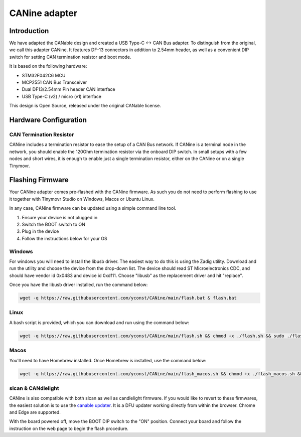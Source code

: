 **********************
CANine adapter
**********************

Introduction
############

We have adapted the CANable design and created a USB Type-C <-> CAN Bus adapter. To distinguish from the original, we call this adapter CANine. It features DF-13 connectors in addition to 2.54mm header, as well as a convenient DIP switch for setting CAN termination resistor and boot mode.

It is based on the following hardware:

* STM32F042C6 MCU
* MCP2551 CAN Bus Transceiver
* Dual DF13/2.54mm Pin header CAN interface
* USB Type-C (v2) / micro (v1) interface

This design is Open Source, released under the original CANable license.

Hardware Configuration
######################

.. figure:: canine_config.png
  :width: 800
  :align: center
  :alt: CANine hardware configuration diagram
  :figclass: align-center

CAN Termination Resistor
------------------------

CANine includes a termination resistor to ease the setup of a CAN Bus network. If CANine is a terminal node in the network, you should enable the 120Ohm termination resistor via the onboard DIP switch. In small setups with a few nodes and short wires, it is enough to enable just a single termination resistor, either on the CANine or on a single Tinymovr.

Flashing Firmware
#################

Your CANine adapter comes pre-flashed with the CANine firmware. As such you do not need to perform flashing to use it together with Tinymovr Studio on Windows, Macos or Ubuntu Linux.

In any case, CANine firmware can be updated using a simple command line tool.

1. Ensure your device is not plugged in
2. Switch the BOOT switch to ON
3. Plug in the device
4. Follow the instructions below for your OS

Windows
-------

For windows you will need to install the libusb driver. The easiest way to do this is using the Zadig utility. Download and run the utility and choose the device from the drop-down list. The device should read ST Microelectronics CDC, and should have vendor id 0x0483 and device id 0xdf11. Choose "libusb" as the replacement driver and hit "replace".

Once you have the libusb driver installed, run the command below:

.. code-block:: console

    wget -q https://raw.githubusercontent.com/yconst/CANine/main/flash.bat & flash.bat


Linux
-----

A bash script is provided, which you can download and run using the command below:

.. code-block:: console

    wget -q https://raw.githubusercontent.com/yconst/CANine/main/flash.sh && chmod +x ./flash.sh && sudo ./flash.sh


Macos
-----

You'll need to have Homebrew installed. Once Homebrew is installed, use the command below:

.. code-block:: console

    wget -q https://raw.githubusercontent.com/yconst/CANine/main/flash_macos.sh && chmod +x ./flash_macos.sh && ./flash_macos.sh


slcan & CANdlelight
-------------------

CANine is also compatible with both slcan as well as candlelight firmware. If you would like to revert to these firmwares, the easiest solution is to use the `canable updater <https://canable.io/updater/>`_. It is a DFU updater working directly from within the browser. Chrome and Edge are supported.

With the board powered off, move the BOOT DIP switch to the "ON" position. Connect your board and follow the instruction on the web page to begin the flash procedure.
